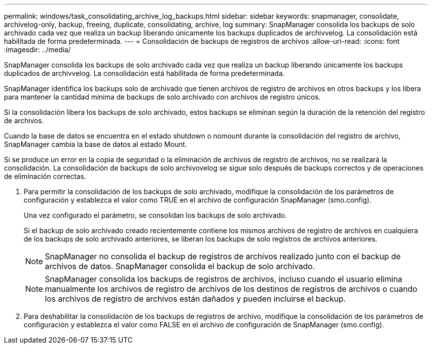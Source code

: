 ---
permalink: windows/task_consolidating_archive_log_backups.html 
sidebar: sidebar 
keywords: snapmanager, consolidate, archivelog-only, backup, freeing, duplicate, consolidating, archive, log 
summary: SnapManager consolida los backups de solo archivado cada vez que realiza un backup liberando únicamente los backups duplicados de archivvelog. La consolidación está habilitada de forma predeterminada. 
---
= Consolidación de backups de registros de archivos
:allow-uri-read: 
:icons: font
:imagesdir: ../media/


[role="lead"]
SnapManager consolida los backups de solo archivado cada vez que realiza un backup liberando únicamente los backups duplicados de archivvelog. La consolidación está habilitada de forma predeterminada.

SnapManager identifica los backups solo de archivado que tienen archivos de registro de archivos en otros backups y los libera para mantener la cantidad mínima de backups de solo archivado con archivos de registro únicos.

Si la consolidación libera los backups de solo archivado, estos backups se eliminan según la duración de la retención del registro de archivos.

Cuando la base de datos se encuentra en el estado shutdown o nomount durante la consolidación del registro de archivo, SnapManager cambia la base de datos al estado Mount.

Si se produce un error en la copia de seguridad o la eliminación de archivos de registro de archivos, no se realizará la consolidación. La consolidación de backups de solo archivovelog se sigue solo después de backups correctos y de operaciones de eliminación correctas.

. Para permitir la consolidación de los backups de solo archivado, modifique la consolidación de los parámetros de configuración y establezca el valor como TRUE en el archivo de configuración SnapManager (smo.config).
+
Una vez configurado el parámetro, se consolidan los backups de solo archivado.

+
Si el backup de solo archivado creado recientemente contiene los mismos archivos de registro de archivos en cualquiera de los backups de solo archivado anteriores, se liberan los backups de solo registros de archivos anteriores.

+

NOTE: SnapManager no consolida el backup de registros de archivos realizado junto con el backup de archivos de datos. SnapManager consolida el backup de solo archivado.

+

NOTE: SnapManager consolida los backups de registros de archivos, incluso cuando el usuario elimina manualmente los archivos de registro de archivos de los destinos de registros de archivos o cuando los archivos de registro de archivos están dañados y pueden incluirse el backup.

. Para deshabilitar la consolidación de los backups de registros de archivo, modifique la consolidación de los parámetros de configuración y establezca el valor como FALSE en el archivo de configuración de SnapManager (smo.config).

